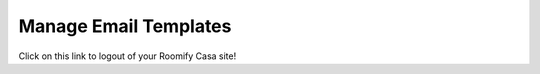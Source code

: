.. _roomify_casa_content_email:

Manage Email Templates
**********************

Click on this link to logout of your Roomify Casa site!
